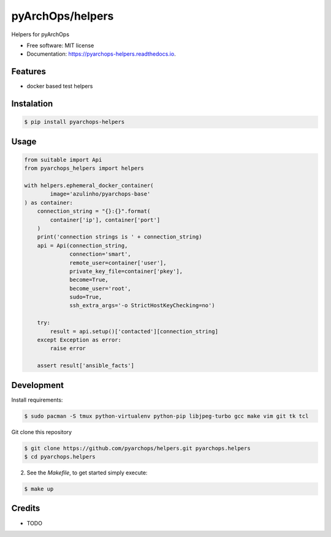 =====================
pyArchOps/helpers
=====================


.. image:: https://badge.fury.io/py/pyarchops-helpers.svg
        :target: https://pypi.python.org/pypi/pyarchops-helpers

.. image:: https://img.shields.io/gitlab/pipeline/pyarchops/helpers/next-release.svg
        :target: https://gitlab.com/pyarchops/helpers/pipelines

.. image:: https://readthedocs.org/projects/pyarchops-helpers/badge/?version=latest
        :target: https://pyarchops-helpers.readthedocs.io/en/latest/?badge=latest
        :alt: Documentation Status

.. image:: https://pyup.io/repos/github/pyarchops/helpers/shield.svg
     :target: https://pyup.io/repos/github/pyarchops/helpers/
          :alt: Updates


Helpers for pyArchOps


* Free software: MIT license
* Documentation: https://pyarchops-helpers.readthedocs.io.


Features
--------

* docker based test helpers


Instalation
--------------

.. code-block:: console

    $ pip install pyarchops-helpers


Usage
--------

.. code-block:: python

    from suitable import Api
    from pyarchops_helpers import helpers

    with helpers.ephemeral_docker_container(
            image='azulinho/pyarchops-base'
    ) as container:
        connection_string = "{}:{}".format(
            container['ip'], container['port']
        )
        print('connection strings is ' + connection_string)
        api = Api(connection_string,
                  connection='smart',
                  remote_user=container['user'],
                  private_key_file=container['pkey'],
                  become=True,
                  become_user='root',
                  sudo=True,
                  ssh_extra_args='-o StrictHostKeyChecking=no')

        try:
            result = api.setup()['contacted'][connection_string]
        except Exception as error:
            raise error

        assert result['ansible_facts']


Development
-----------

Install requirements:

.. code-block:: console

    $ sudo pacman -S tmux python-virtualenv python-pip libjpeg-turbo gcc make vim git tk tcl

Git clone this repository

.. code-block:: console

    $ git clone https://github.com/pyarchops/helpers.git pyarchops.helpers
    $ cd pyarchops.helpers


2. See the `Makefile`, to get started simply execute:

.. code-block:: console

    $ make up


Credits
-------

* TODO

